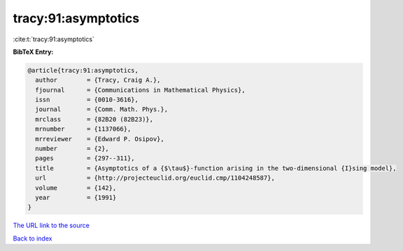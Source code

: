 tracy:91:asymptotics
====================

:cite:t:`tracy:91:asymptotics`

**BibTeX Entry:**

.. code-block:: bibtex

   @article{tracy:91:asymptotics,
     author        = {Tracy, Craig A.},
     fjournal      = {Communications in Mathematical Physics},
     issn          = {0010-3616},
     journal       = {Comm. Math. Phys.},
     mrclass       = {82B20 (82B23)},
     mrnumber      = {1137066},
     mrreviewer    = {Edward P. Osipov},
     number        = {2},
     pages         = {297--311},
     title         = {Asymptotics of a {$\tau$}-function arising in the two-dimensional {I}sing model},
     url           = {http://projecteuclid.org/euclid.cmp/1104248587},
     volume        = {142},
     year          = {1991}
   }
`The URL link to the source <http://projecteuclid.org/euclid.cmp/1104248587>`_


`Back to index <../By-Cite-Keys.html>`_

